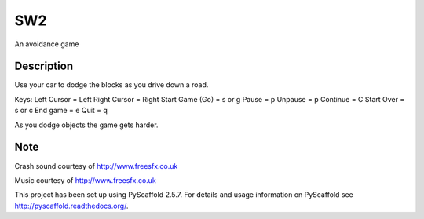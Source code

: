 ===
SW2
===


An avoidance game


Description
===========

Use your car to dodge the blocks as you drive down a road.

Keys:
Left Cursor = Left
Right Cursor = Right
Start Game (Go) = s or g
Pause = p
Unpause = p
Continue = C
Start Over = s or c
End game = e
Quit = q

As you dodge objects the game gets harder.

Note
====

Crash sound courtesy of http://www.freesfx.co.uk

Music courtesy of http://www.freesfx.co.uk

This project has been set up using PyScaffold 2.5.7. For details and usage
information on PyScaffold see http://pyscaffold.readthedocs.org/.
